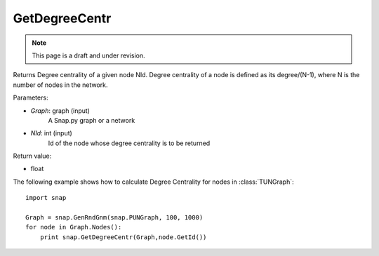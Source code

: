 GetDegreeCentr
''''''''''''''
.. note::

    This page is a draft and under revision.


.. function:: GetDegreeCentr(Graph, NId)

Returns Degree centrality of a given node NId. Degree centrality of a node is defined as its degree/(N-1), where N is the number of nodes in the network.

Parameters:

- *Graph*: graph (input)
    A Snap.py graph or a network

- *NId*: int (input)
    Id of the node whose degree centrality is to be returned

Return value:

- float

The following example shows how to calculate Degree Centrality for nodes in :class:`TUNGraph`::

    import snap

    Graph = snap.GenRndGnm(snap.PUNGraph, 100, 1000)
    for node in Graph.Nodes():
        print snap.GetDegreeCentr(Graph,node.GetId())
